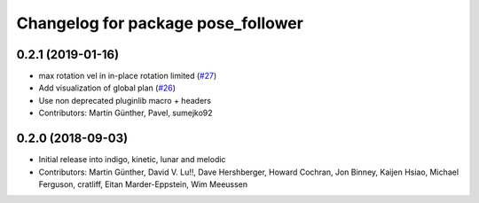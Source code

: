 ^^^^^^^^^^^^^^^^^^^^^^^^^^^^^^^^^^^
Changelog for package pose_follower
^^^^^^^^^^^^^^^^^^^^^^^^^^^^^^^^^^^

0.2.1 (2019-01-16)
------------------
* max rotation vel in in-place rotation limited (`#27 <https://github.com/ros-planning/navigation_experimental/issues/27>`_)
* Add visualization of global plan (`#26 <https://github.com/ros-planning/navigation_experimental/issues/26>`_)
* Use non deprecated pluginlib macro + headers
* Contributors: Martin Günther, Pavel, sumejko92

0.2.0 (2018-09-03)
------------------
* Initial release into indigo, kinetic, lunar and melodic
* Contributors: Martin Günther, David V. Lu!!, Dave Hershberger, Howard Cochran, Jon Binney, Kaijen Hsiao, Michael Ferguson, cratliff, Eitan Marder-Eppstein, Wim Meeussen
